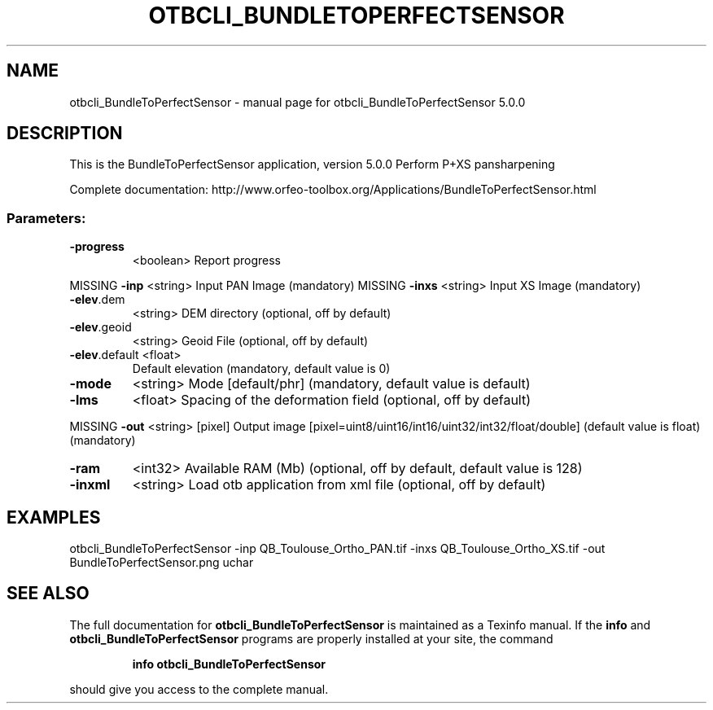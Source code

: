 .\" DO NOT MODIFY THIS FILE!  It was generated by help2man 1.46.4.
.TH OTBCLI_BUNDLETOPERFECTSENSOR "1" "September 2015" "otbcli_BundleToPerfectSensor 5.0.0" "User Commands"
.SH NAME
otbcli_BundleToPerfectSensor \- manual page for otbcli_BundleToPerfectSensor 5.0.0
.SH DESCRIPTION
This is the BundleToPerfectSensor application, version 5.0.0
Perform P+XS pansharpening
.PP
Complete documentation: http://www.orfeo\-toolbox.org/Applications/BundleToPerfectSensor.html
.SS "Parameters:"
.TP
\fB\-progress\fR
<boolean>        Report progress
.PP
MISSING \fB\-inp\fR          <string>         Input PAN Image  (mandatory)
MISSING \fB\-inxs\fR         <string>         Input XS Image  (mandatory)
.TP
\fB\-elev\fR.dem
<string>         DEM directory  (optional, off by default)
.TP
\fB\-elev\fR.geoid
<string>         Geoid File  (optional, off by default)
.TP
\fB\-elev\fR.default <float>
Default elevation  (mandatory, default value is 0)
.TP
\fB\-mode\fR
<string>         Mode [default/phr] (mandatory, default value is default)
.TP
\fB\-lms\fR
<float>          Spacing of the deformation field  (optional, off by default)
.PP
MISSING \fB\-out\fR          <string> [pixel] Output image  [pixel=uint8/uint16/int16/uint32/int32/float/double] (default value is float) (mandatory)
.TP
\fB\-ram\fR
<int32>          Available RAM (Mb)  (optional, off by default, default value is 128)
.TP
\fB\-inxml\fR
<string>         Load otb application from xml file  (optional, off by default)
.SH EXAMPLES
otbcli_BundleToPerfectSensor \-inp QB_Toulouse_Ortho_PAN.tif \-inxs QB_Toulouse_Ortho_XS.tif \-out BundleToPerfectSensor.png uchar
.PP

.SH "SEE ALSO"
The full documentation for
.B otbcli_BundleToPerfectSensor
is maintained as a Texinfo manual.  If the
.B info
and
.B otbcli_BundleToPerfectSensor
programs are properly installed at your site, the command
.IP
.B info otbcli_BundleToPerfectSensor
.PP
should give you access to the complete manual.
